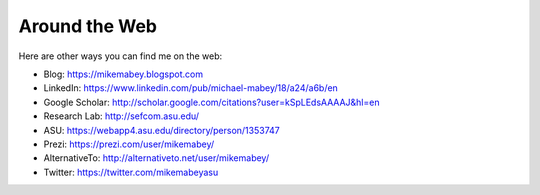 ==============
Around the Web
==============

Here are other ways you can find me on the web:

* Blog: https://mikemabey.blogspot.com
* LinkedIn: https://www.linkedin.com/pub/michael-mabey/18/a24/a6b/en
* Google Scholar: http://scholar.google.com/citations?user=kSpLEdsAAAAJ&hl=en
* Research Lab: http://sefcom.asu.edu/
* ASU: https://webapp4.asu.edu/directory/person/1353747
* Prezi: https://prezi.com/user/mikemabey/
* AlternativeTo: http://alternativeto.net/user/mikemabey/
* Twitter: https://twitter.com/mikemabeyasu
